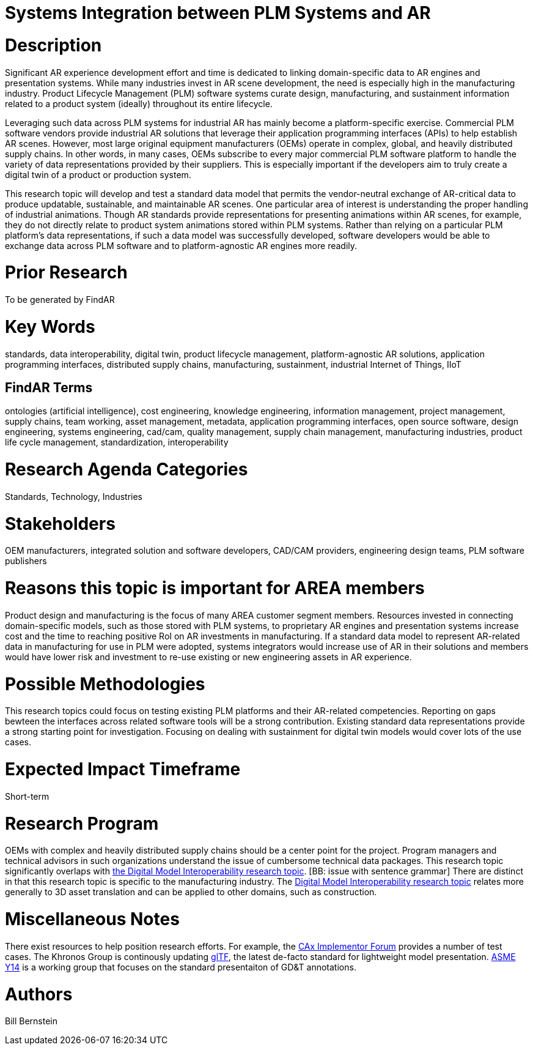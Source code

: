 [[ra-SIntegration5-ar2plm]]

# Systems Integration between PLM Systems and AR

# Description
Significant AR experience development effort and time is dedicated to linking domain-specific data to AR engines and presentation systems. While many industries invest in AR scene development, the need is especially high in the manufacturing industry. Product Lifecycle Management (PLM) software systems curate design, manufacturing, and sustainment information related to a product system (ideally) throughout its entire lifecycle.

Leveraging such data across PLM systems for industrial AR has mainly become a platform-specific exercise. Commercial PLM software vendors provide industrial AR solutions that leverage their application programming interfaces (APIs) to help establish AR scenes. However, most large original equipment manufacturers (OEMs) operate in complex, global, and heavily distributed supply chains. In other words, in many cases, OEMs subscribe to every major commercial PLM software platform to handle the variety of data representations provided by their suppliers. This is especially important if the developers aim to truly create a digital twin of a product or production system.

This research topic will develop and test a standard data model that permits the vendor-neutral exchange of AR-critical data to produce updatable, sustainable, and maintainable AR scenes. One particular area of interest is understanding the proper handling of industrial animations.  Though AR standards provide representations for presenting animations within AR scenes, for example, they do not directly relate to product system animations stored within PLM systems. Rather than relying on a particular PLM platform's data representations, if such a data model was successfully developed, software developers would be able to exchange data across PLM software and to platform-agnostic AR engines more readily.

# Prior Research
To be generated by FindAR

# Key Words
standards, data interoperability, digital twin, product lifecycle management, platform-agnostic AR solutions, application programming interfaces, distributed supply chains, manufacturing, sustainment, industrial Internet of Things, IIoT

## FindAR Terms
ontologies (artificial intelligence), cost engineering, knowledge engineering, information management, project management, supply chains, team working, asset management, metadata, application programming interfaces, open source software, design engineering, systems engineering, cad/cam, quality management, supply chain management, manufacturing industries, product life cycle management, standardization, interoperability

# Research Agenda Categories
Standards, Technology, Industries

# Stakeholders
OEM manufacturers, integrated solution and software developers, CAD/CAM providers, engineering design teams, PLM software publishers

# Reasons this topic is important for AREA members
Product design and manufacturing is the focus of many AREA customer segment members. Resources invested in connecting domain-specific models, such as those stored with PLM systems, to proprietary AR engines and presentation systems increase cost and the time to reaching positive RoI on AR investments in manufacturing. If a standard data model to represent AR-related data in manufacturing for use in PLM were adopted, systems integrators would increase use of AR in their solutions and members would have lower risk and investment to re-use existing or new engineering assets in AR experience.

# Possible Methodologies
This research topics could focus on testing existing PLM platforms and their AR-related competencies.  Reporting on gaps bewteen the interfaces across related software tools will be a strong contribution. Existing standard data representations provide a strong starting point for investigation. Focusing on dealing with sustainment for digital twin models would cover lots of the use cases.

# Expected Impact Timeframe
Short-term

# Research Program
OEMs with complex and heavily distributed supply chains should be a center point for the project. Program managers and technical advisors in such organizations understand the issue of cumbersome technical data packages.  This research topic significantly overlaps with https://github.com/theareaorg/AREA-Research-Agenda/blob/main/AREA_Research_Agenda_2021/Categories_and_Topics/Research_Topics/SInteroperability3-digialmodels.adoc[the Digital Model Interoperability research topic]. [BB: issue with sentence grammar] There are distinct in that this research topic is specific to the manufacturing industry. The https://github.com/theareaorg/AREA-Research-Agenda/blob/main/AREA_Research_Agenda_2021/Categories_and_Topics/Research_Topics/SInteroperability3-digialmodels.adoc[Digital Model Interoperability research topic] relates more generally to 3D asset translation and can be applied to other domains, such as construction.

# Miscellaneous Notes

There exist resources to help position research efforts.  For example, the https://www.cax-if.org/[CAx Implementor Forum] provides a number of test cases. The Khronos Group is continously updating https://www.khronos.org/gltf/[glTF], the latest de-facto standard for lightweight model presentation. https://www.asme.org/topics-resources/content/y14-standards-overview[ASME Y14] is a working group that focuses on the standard presentaiton of GD&T annotations.

# Authors
Bill Bernstein
